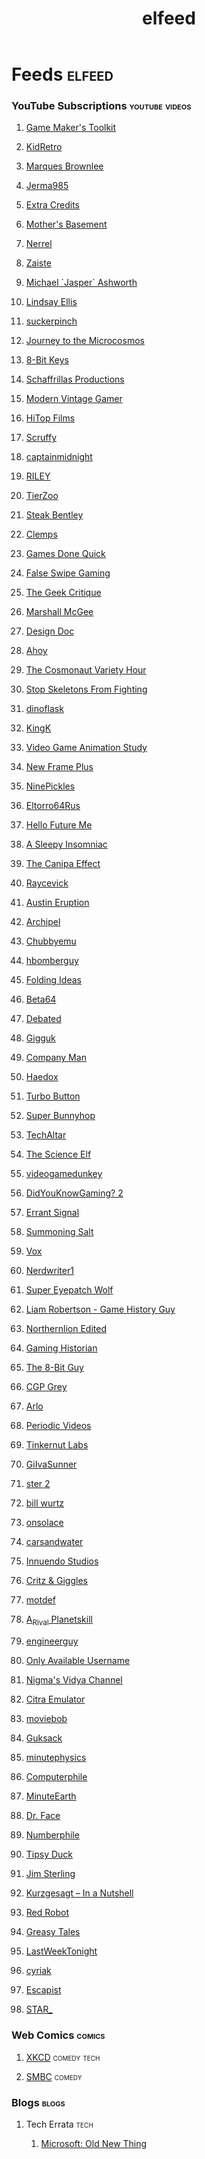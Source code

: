#+TITLE: elfeed
* Feeds                                                                 :elfeed:
*** YouTube Subscriptions                                     :youtube:videos:
**** [[https://www.youtube.com/feeds/videos.xml?channel_id=UCqJ-Xo29CKyLTjn6z2XwYAw][Game Maker's Toolkit]]
**** [[https://www.youtube.com/feeds/videos.xml?channel_id=UCVsUJ1GOoR_nsviWJZEnd3g][KidRetro]]
**** [[https://www.youtube.com/feeds/videos.xml?channel_id=UCBJycsmduvYEL83R_U4JriQ][Marques Brownlee]]
**** [[https://www.youtube.com/feeds/videos.xml?channel_id=UCK3kaNXbB57CLcyhtccV_yw][Jerma985]]
**** [[https://www.youtube.com/feeds/videos.xml?channel_id=UCCODtTcd5M1JavPCOr_Uydg][Extra Credits]]
**** [[https://www.youtube.com/feeds/videos.xml?channel_id=UCBs2Y3i14e1NWQxOGliatmg][Mother's Basement]]
**** [[https://www.youtube.com/feeds/videos.xml?channel_id=UCZKyj7wDE51SMbkrRBT6SdA][Nerrel]]
**** [[https://www.youtube.com/feeds/videos.xml?channel_id=UCzgkOWKcwy0uhYilE6bd1Lg][Zaiste]]
**** [[https://www.youtube.com/feeds/videos.xml?channel_id=UC5bN6XKHDCFt_wYAJmsP_Mg][Michael `Jasper` Ashworth]]
**** [[https://www.youtube.com/feeds/videos.xml?channel_id=UCG1h-Wqjtwz7uUANw6gazRw][Lindsay Ellis]]
**** [[https://www.youtube.com/feeds/videos.xml?channel_id=UC3azLjQuz9s5qk76KEXaTvA][suckerpinch]]
**** [[https://www.youtube.com/feeds/videos.xml?channel_id=UCBbnbBWJtwsf0jLGUwX5Q3g][Journey to the Microcosmos]]
**** [[https://www.youtube.com/feeds/videos.xml?channel_id=UCcTt3O4_IW5gnA0c58eXshg][8-Bit Keys]]
**** [[https://www.youtube.com/feeds/videos.xml?channel_id=UC5UYMeKfZbFYnLHzoTJB1xA][Schaffrillas Productions]]
**** [[https://www.youtube.com/feeds/videos.xml?channel_id=UCjFaPUcJU1vwk193mnW_w1w][Modern Vintage Gamer]]
**** [[https://www.youtube.com/feeds/videos.xml?channel_id=UCDmd40nGOGL3IxKNVeRb9-w][HiTop Films]]
**** [[https://www.youtube.com/feeds/videos.xml?channel_id=UCDoKh1xoqKDfUr3YxQBs_1w][Scruffy]]
**** [[https://www.youtube.com/feeds/videos.xml?channel_id=UCROQqK3_z79JuTetNP3pIXQ][captainmidnight]]
**** [[https://www.youtube.com/feeds/videos.xml?channel_id=UCjIWz_SyKyJOmNLftF8juiw][RILEY]]
**** [[https://www.youtube.com/feeds/videos.xml?channel_id=UCHsRtomD4twRf5WVHHk-cMw][TierZoo]]
**** [[https://www.youtube.com/feeds/videos.xml?channel_id=UCliK3gZpX4d6vPVv9D7OTfg][Steak Bentley]]
**** [[https://www.youtube.com/feeds/videos.xml?channel_id=UCJQfl8QxjNen736AVO3ecFg][Clemps]]
**** [[https://www.youtube.com/feeds/videos.xml?channel_id=UCI3DTtB-a3fJPjKtQ5kYHfA][Games Done Quick]]
**** [[https://www.youtube.com/feeds/videos.xml?channel_id=UCDGbmCxt2CEZAsDh1CiWXsQ][False Swipe Gaming]]
**** [[https://www.youtube.com/feeds/videos.xml?channel_id=UCxgx4EwuYDYMZFhjo1dC7SA][The Geek Critique]]
**** [[https://www.youtube.com/feeds/videos.xml?channel_id=UCIoNgwHpavUi2UnC68cKgbw][Marshall McGee]]
**** [[https://www.youtube.com/feeds/videos.xml?channel_id=UCNOVwMpD-5A1xzcQGbIHNeA][Design Doc]]
**** [[https://www.youtube.com/feeds/videos.xml?channel_id=UCE1jXbVAGJQEORz9nZqb5bQ][Ahoy]]
**** [[https://www.youtube.com/feeds/videos.xml?channel_id=UCqTYHSnBUXZamsVcOlQf-fg][The Cosmonaut Variety Hour]]
**** [[https://www.youtube.com/feeds/videos.xml?channel_id=UC5Xeb9-FhZXgvw340n7PsCQ][Stop Skeletons From Fighting]]
**** [[https://www.youtube.com/feeds/videos.xml?channel_id=UCdSpsvkV2N7B7gLb1yTOwqw][dinoflask]]
**** [[https://www.youtube.com/feeds/videos.xml?channel_id=UC18YhnNvyrU2kTwCyj9p5ag][KingK]]
**** [[https://www.youtube.com/feeds/videos.xml?channel_id=UC8A3Zig-dNx2kZmy1FovTEA][Video Game Animation Study]]
**** [[https://www.youtube.com/feeds/videos.xml?channel_id=UCxO_ya-RmAXCXJCU54AxYFw][New Frame Plus]]
**** [[https://www.youtube.com/feeds/videos.xml?channel_id=UCHzS8glfx7BmI2Vjhrs6y8w][NinePickles]]
**** [[https://www.youtube.com/feeds/videos.xml?channel_id=UCn-REG6uY2ew2mICsTZx54Q][Eltorro64Rus]]
**** [[https://www.youtube.com/feeds/videos.xml?channel_id=UCFQMO-YL87u-6Rt8hIVsRjA][Hello Future Me]]
**** [[https://www.youtube.com/feeds/videos.xml?channel_id=UCr6jU0ZzwvLWXq-M0WNNGMA][A Sleepy Insomniac]]
**** [[https://www.youtube.com/feeds/videos.xml?channel_id=UCz4ZjuO7HrynjRrRlur1yWg][The Canipa Effect]]
**** [[https://www.youtube.com/feeds/videos.xml?channel_id=UC1JTQBa5QxZCpXrFSkMxmPw][Raycevick]]
**** [[https://www.youtube.com/feeds/videos.xml?channel_id=UC0SyhPy7VsMQCIYDszFaplQ][Austin Eruption]]
**** [[https://www.youtube.com/feeds/videos.xml?channel_id=UC3zoY9LapZERsN7caDKqz0w][Archipel]]
**** [[https://www.youtube.com/feeds/videos.xml?channel_id=UCKOvOaJv4GK-oDqx-sj7VVg][Chubbyemu]]
**** [[https://www.youtube.com/feeds/videos.xml?channel_id=UClt01z1wHHT7c5lKcU8pxRQ][hbomberguy]]
**** [[https://www.youtube.com/feeds/videos.xml?channel_id=UCyNtlmLB73-7gtlBz00XOQQ][Folding Ideas]]
**** [[https://www.youtube.com/feeds/videos.xml?channel_id=UCtByt51SvEuImGDC2bAiC6g][Beta64]]
**** [[https://www.youtube.com/feeds/videos.xml?channel_id=UCYNINiI_cD4krPeC2ihNvEg][Debated]]
**** [[https://www.youtube.com/feeds/videos.xml?channel_id=UC7dF9qfBMXrSlaaFFDvV_Yg][Gigguk]]
**** [[https://www.youtube.com/feeds/videos.xml?channel_id=UCQMyhrt92_8XM0KgZH6VnRg][Company Man]]
**** [[https://www.youtube.com/feeds/videos.xml?channel_id=UCVUirFtaSpWupdfDnaErhuQ][Haedox]]
**** [[https://www.youtube.com/feeds/videos.xml?channel_id=UCWPTiFpzm8559H-9Err59gw][Turbo Button]]
**** [[https://www.youtube.com/feeds/videos.xml?channel_id=UCWqr2tH3dPshNhPjV5h1xRw][Super Bunnyhop]]
**** [[https://www.youtube.com/feeds/videos.xml?channel_id=UCtZO3K2p8mqFwiKWb9k7fXA][TechAltar]]
**** [[https://www.youtube.com/feeds/videos.xml?channel_id=UCCrnCItH17W-64FDzjwOi5w][The Science Elf]]
**** [[https://www.youtube.com/feeds/videos.xml?channel_id=UCsvn_Po0SmunchJYOWpOxMg][videogamedunkey]]
**** [[https://www.youtube.com/feeds/videos.xml?channel_id=UCeCFik7Bl4JeEKHveT1cR1A][DidYouKnowGaming? 2]]
**** [[https://www.youtube.com/feeds/videos.xml?channel_id=UCm4JnxTxtvItQecKUc4zRhQ][Errant Signal]]
**** [[https://www.youtube.com/feeds/videos.xml?channel_id=UCtUbO6rBht0daVIOGML3c8w][Summoning Salt]]
**** [[https://www.youtube.com/feeds/videos.xml?channel_id=UCLXo7UDZvByw2ixzpQCufnA][Vox]]
**** [[https://www.youtube.com/feeds/videos.xml?channel_id=UCJkMlOu7faDgqh4PfzbpLdg][Nerdwriter1]]
**** [[https://www.youtube.com/feeds/videos.xml?channel_id=UCtGoikgbxP4F3rgI9PldI9g][Super Eyepatch Wolf]]
**** [[https://www.youtube.com/feeds/videos.xml?channel_id=UCanmNTwIegw9sjD9gzBlupQ][Liam Robertson - Game History Guy]]
**** [[https://www.youtube.com/feeds/videos.xml?channel_id=UCqHn-6CvuGzUijbWmWPDuvw][Northernlion Edited]]
**** [[https://www.youtube.com/feeds/videos.xml?channel_id=UCnbvPS_rXp4PC21PG2k1UVg][Gaming Historian]]
**** [[https://www.youtube.com/feeds/videos.xml?channel_id=UC8uT9cgJorJPWu7ITLGo9Ww][The 8-Bit Guy]]
**** [[https://www.youtube.com/feeds/videos.xml?channel_id=UC2C_jShtL725hvbm1arSV9w][CGP Grey]]
**** [[https://www.youtube.com/feeds/videos.xml?channel_id=UC-9QiiVaViuqMhLp1XEwdxA][Arlo]]
**** [[https://www.youtube.com/feeds/videos.xml?channel_id=UCtESv1e7ntJaLJYKIO1FoYw][Periodic Videos]]
**** [[https://www.youtube.com/feeds/videos.xml?channel_id=UCipr-y52SQGyMX-CQ2xk3jA][Tinkernut Labs]]
**** [[https://www.youtube.com/feeds/videos.xml?channel_id=UCUWqr4gShUpMjdG9T99j-PQ][GiIvaSunner]]
**** [[https://www.youtube.com/feeds/videos.xml?channel_id=UC13OYglkZpyJsJTrubCzfWw][ster 2]]
**** [[https://www.youtube.com/feeds/videos.xml?channel_id=UCq6aw03lNILzV96UvEAASfQ][bill wurtz]]
**** [[https://www.youtube.com/feeds/videos.xml?channel_id=UC0HukLjwuiA1oDDlkOeTAIQ][onsolace]]
**** [[https://www.youtube.com/feeds/videos.xml?channel_id=UCmxCoyvGU3IndS7bm9oH3Vg][carsandwater]]
**** [[https://www.youtube.com/feeds/videos.xml?channel_id=UC5fdssPqmmGhkhsJi4VcckA][Innuendo Studios]]
**** [[https://www.youtube.com/feeds/videos.xml?channel_id=UCJIhHaMTzWvv3FdpC3cyCEQ][Critz & Giggles]]
**** [[https://www.youtube.com/feeds/videos.xml?channel_id=UCBPggmhnWOiOhmqPtyu1-FQ][motdef]]
**** [[https://www.youtube.com/feeds/videos.xml?channel_id=UCvaxEdcR_ibls5I4_LYsEYA][A_Rival Planetskill]]
**** [[https://www.youtube.com/feeds/videos.xml?channel_id=UC2bkHVIDjXS7sgrgjFtzOXQ][engineerguy]]
**** [[https://www.youtube.com/feeds/videos.xml?channel_id=UCgWC2WNHevYgyzGBdeulgGg][Only Available Username]]
**** [[https://www.youtube.com/feeds/videos.xml?channel_id=UCpAwtVHwXUnEmGgY9DVkk-w][Nigma's Vidya Channel]]
**** [[https://www.youtube.com/feeds/videos.xml?channel_id=UC_dcdgzuapBtAY4ol3x-90Q][Citra Emulator]]
**** [[https://www.youtube.com/feeds/videos.xml?channel_id=UCy92fXa6yBrLnKdW1pYJlMw][moviebob]]
**** [[https://www.youtube.com/feeds/videos.xml?channel_id=UCDgV_Bq-QRsuTnAEyqrc32A][Guksack]]
**** [[https://www.youtube.com/feeds/videos.xml?channel_id=UCUHW94eEFW7hkUMVaZz4eDg][minutephysics]]
**** [[https://www.youtube.com/feeds/videos.xml?channel_id=UC9-y-6csu5WGm29I7JiwpnA][Computerphile]]
**** [[https://www.youtube.com/feeds/videos.xml?channel_id=UCeiYXex_fwgYDonaTcSIk6w][MinuteEarth]]
**** [[https://www.youtube.com/feeds/videos.xml?channel_id=UCxNJyUGv8Fe2I9oh1PjBIuA][Dr. Face]]
**** [[https://www.youtube.com/feeds/videos.xml?channel_id=UCoxcjq-8xIDTYp3uz647V5A][Numberphile]]
**** [[https://www.youtube.com/feeds/videos.xml?channel_id=UC6c6mMQNEY6i6_Z2NBY0C1w][Tipsy Duck]]
**** [[https://www.youtube.com/feeds/videos.xml?channel_id=UCWCw2Sd7RlYJ2yuNVHDWNOA][Jim Sterling]]
**** [[https://www.youtube.com/feeds/videos.xml?channel_id=UCsXVk37bltHxD1rDPwtNM8Q][Kurzgesagt – In a Nutshell]]
**** [[https://www.youtube.com/feeds/videos.xml?channel_id=UCGzZXSMNaiUFPiI2_nSktag][Red Robot]]
**** [[https://www.youtube.com/feeds/videos.xml?channel_id=UC0BvmQ-UWDnDc9seBcSanRA][Greasy Tales]]
**** [[https://www.youtube.com/feeds/videos.xml?channel_id=UC3XTzVzaHQEd30rQbuvCtTQ][LastWeekTonight]]
**** [[https://www.youtube.com/feeds/videos.xml?channel_id=UC9Ntx-EF3LzKY1nQ5rTUP2g][cyriak]]
**** [[https://www.youtube.com/feeds/videos.xml?channel_id=UCqg5FCR7NrpvlBWMXdt-5Vg][Escapist]]
**** [[https://www.youtube.com/feeds/videos.xml?channel_id=UCgSHGbs2oGoLItc-8y5hJ9g][STAR_]]
*** Web Comics                                                        :comics:
**** [[https://xkcd.com/atom.xml][XKCD]]                                                       :comedy:tech:
**** [[https://www.smbc-comics.com/comic/rss][SMBC]]                                                            :comedy:
*** Blogs                                                              :blogs:
**** Tech Errata                                                       :tech:
***** [[https://devblogs.microsoft.com/oldnewthing/feed/][Microsoft: Old New Thing]]
